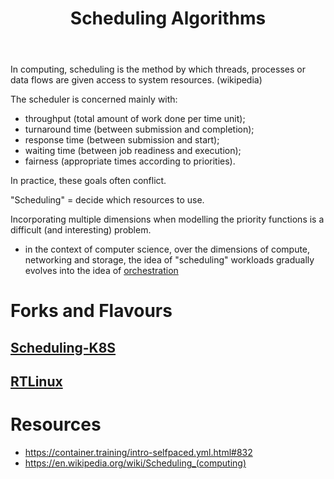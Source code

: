 :PROPERTIES:
:ID:       7f960631-c727-41b8-80c2-3ccaa4ae4ba2
:END:
#+title: Scheduling Algorithms
#+filetags: :programming:cs:

In computing, scheduling is the method by which threads, processes or data flows are given access to system resources. (wikipedia)

The scheduler is concerned mainly with:

 - throughput (total amount of work done per time unit);
 - turnaround time (between submission and completion);
 - response time (between submission and start);
 - waiting time (between job readiness and execution);
 - fairness (appropriate times according to priorities).

In practice, these goals often conflict.

"Scheduling" = decide which resources to use.

Incorporating multiple dimensions when modelling the priority functions is a difficult (and interesting) problem.
 - in the context of computer science, over the dimensions of compute, networking and storage, the idea of "scheduling" workloads gradually evolves into the idea of [[id:f822f8f6-89eb-4aa8-ac8f-fdcff3f06fb9][orchestration]]

* Forks and Flavours
** [[id:59305648-ed10-4298-be07-cd67f277f612][Scheduling-K8S]]
** [[id:c50c2084-973a-4f9e-9ab3-946c71b5f2fa][RTLinux]]

* Resources
 - https://container.training/intro-selfpaced.yml.html#832
 - https://en.wikipedia.org/wiki/Scheduling_(computing)
